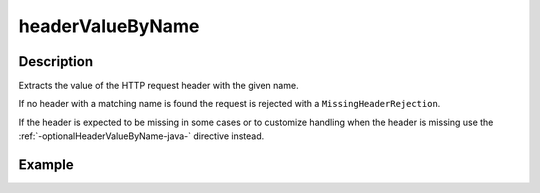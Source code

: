 .. _-headerValueByName-java-:

headerValueByName
=================

Description
-----------
Extracts the value of the HTTP request header with the given name.

If no header with a matching name is found the request is rejected with a ``MissingHeaderRejection``.

If the header is expected to be missing in some cases or to customize
handling when the header is missing use the :ref:`-optionalHeaderValueByName-java-` directive instead.

Example
-------
.. includecode:: ../../../../code/docs/http/javadsl/server/directives/HeaderDirectivesExamplesTest.java#headerValueByName